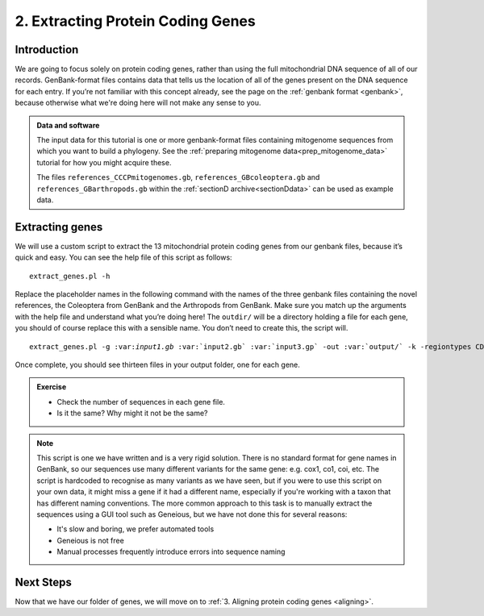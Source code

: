 .. _extract_genes:

.. _role:: var

==================================
2. Extracting Protein Coding Genes
==================================

Introduction
============

We are going to focus solely on protein coding genes, rather than using the full mitochondrial DNA sequence of all of our records. GenBank-format files contains data that tells us the location of all of the genes present on the DNA sequence for each entry. If you’re not familiar with this concept already, see the page on the :ref:`genbank format <genbank>`, because otherwise what we're doing here will not make any sense to you.

.. admonition:: Data and software
	:class: green
	
	The input data for this tutorial is one or more genbank-format files containing mitogenome sequences from which you want to build a phylogeny. See the :ref:`preparing mitogenome data<prep_mitogenome_data>` tutorial for how you might acquire these.
	
	The files ``references_CCCPmitogenomes.gb``, ``references_GBcoleoptera.gb`` and ``references_GBarthropods.gb`` within the :ref:`sectionD archive<sectionDdata>` can be used as example data.
	

Extracting genes
================

We will use a custom script to extract the 13 mitochondrial protein coding genes from our genbank files, because it’s quick and easy. You can see the help file of this script as follows:

.. parsed-literal::

	extract_genes.pl -h

Replace the placeholder names in the following command with the names of the three genbank files containing the novel references, the Coleoptera from GenBank and the Arthropods from GenBank. Make sure you match up the arguments with the help file and understand what you’re doing here! The ``outdir/`` will be a directory holding a file for each gene, you should of course replace this with a sensible name. You don’t need to create this, the script will.

.. parsed-literal::

	extract_genes.pl -g ​:var:`input1.gb` :var:`input2.gb` :var:`input3.gp` ​-out :var:`​output/`​ -k -regiontypes CDS

Once complete, you should see thirteen files in your output folder, one for each gene. 

.. admonition:: Exercise
	
	* Check the number of sequences in each gene file.
	* Is it the same? Why might it not be the same?

.. admonition:: Note
	
	This script is one we have written and is a very rigid solution. There is no standard format for gene names in GenBank, so our sequences use many different variants for the same gene: e.g. cox1, co1, coi, etc. The script is hardcoded to recognise as many variants as we have seen, but if you were to use this script on your own data, it might miss a gene if it had a different name, especially if you're working with a taxon that has different naming conventions. The more common approach to this task is to manually extract the sequences using a GUI tool such as Geneious, but we have not done this for several reasons:
	
	* It's slow and boring, we prefer automated tools
	* Geneious is not free
	* Manual processes frequently introduce errors into sequence naming

Next Steps
==========

Now that we have our folder of genes, we will move on to :ref:`3. Aligning protein coding genes <aligning>`.
